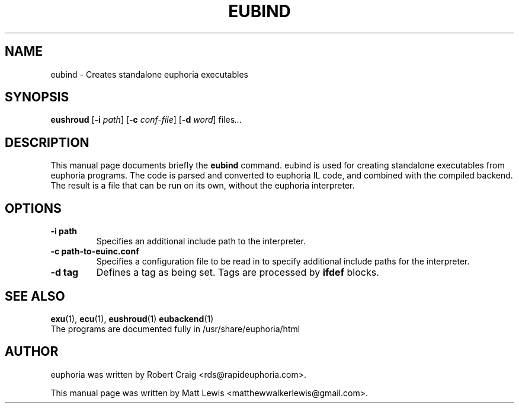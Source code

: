 .\"                                      Hey, EMACS: -*- nroff -*-
.\" First parameter, NAME, should be all caps
.\" Second parameter, SECTION, should be 1-8, maybe w/ subsection
.\" other parameters are allowed: see man(7), man(1)
.TH EUBIND 1 "January 8, 2008"
.\" Please adjust this date whenever revising the manpage.
.\"
.\" Some roff macros, for reference:
.\" .nh        disable hyphenation
.\" .hy        enable hyphenation
.\" .ad l      left justify
.\" .ad b      justify to both left and right margins
.\" .nf        disable filling
.\" .fi        enable filling
.\" .br        insert line break
.\" .sp <n>    insert n+1 empty lines
.\" for manpage-specific macros, see man(7)
.SH NAME
eubind \- Creates standalone euphoria executables
.SH SYNOPSIS
.B eushroud
.RB [\| \-i
.IR path ]
.RB [\| \-c
.IR conf-file ]
.RB [\| \-d
.IR word ]
.RI " files" ...
.br
.SH DESCRIPTION
This manual page documents briefly the
.B eubind
command.  eubind is used for creating standalone executables from euphoria 
programs.  The code is parsed and converted to euphoria IL code, and combined
with the compiled backend.  The result is a file that can be run on its own,
without the euphoria interpreter.
.PP
.SH OPTIONS
.TP
.B \-i path
Specifies an additional include path to the interpreter.
.TP
.B \-c path-to-euinc.conf
Specifies a configuration file to be read in to specify additional
include paths for the interpreter.
.TP
.B -d tag 
Defines a tag as being set. Tags are processed by 
.B ifdef
blocks.
.\" TeX users may be more comfortable with the \fB<whatever>\fP and
.\" \fI<whatever>\fP escape sequences to invode bold face and italics, 
.\" respectively.
.SH SEE ALSO
.BR exu (1),
.BR ecu (1),
.BR eushroud (1)
.BR eubackend (1)
.br
The programs are documented fully
in /usr/share/euphoria/html
.SH AUTHOR
euphoria was written by Robert Craig <rds@rapideuphoria.com>.
.PP
This manual page was written by Matt Lewis <matthewwalkerlewis@gmail.com>.
